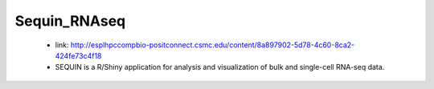 **Sequin_RNAseq**
=================

  *	link: http://esplhpccompbio-positconnect.csmc.edu/content/8a897902-5d78-4c60-8ca2-424fe73c4f18 
  *	SEQUIN is a R/Shiny application for analysis and visualization of bulk and single-cell RNA-seq data.
